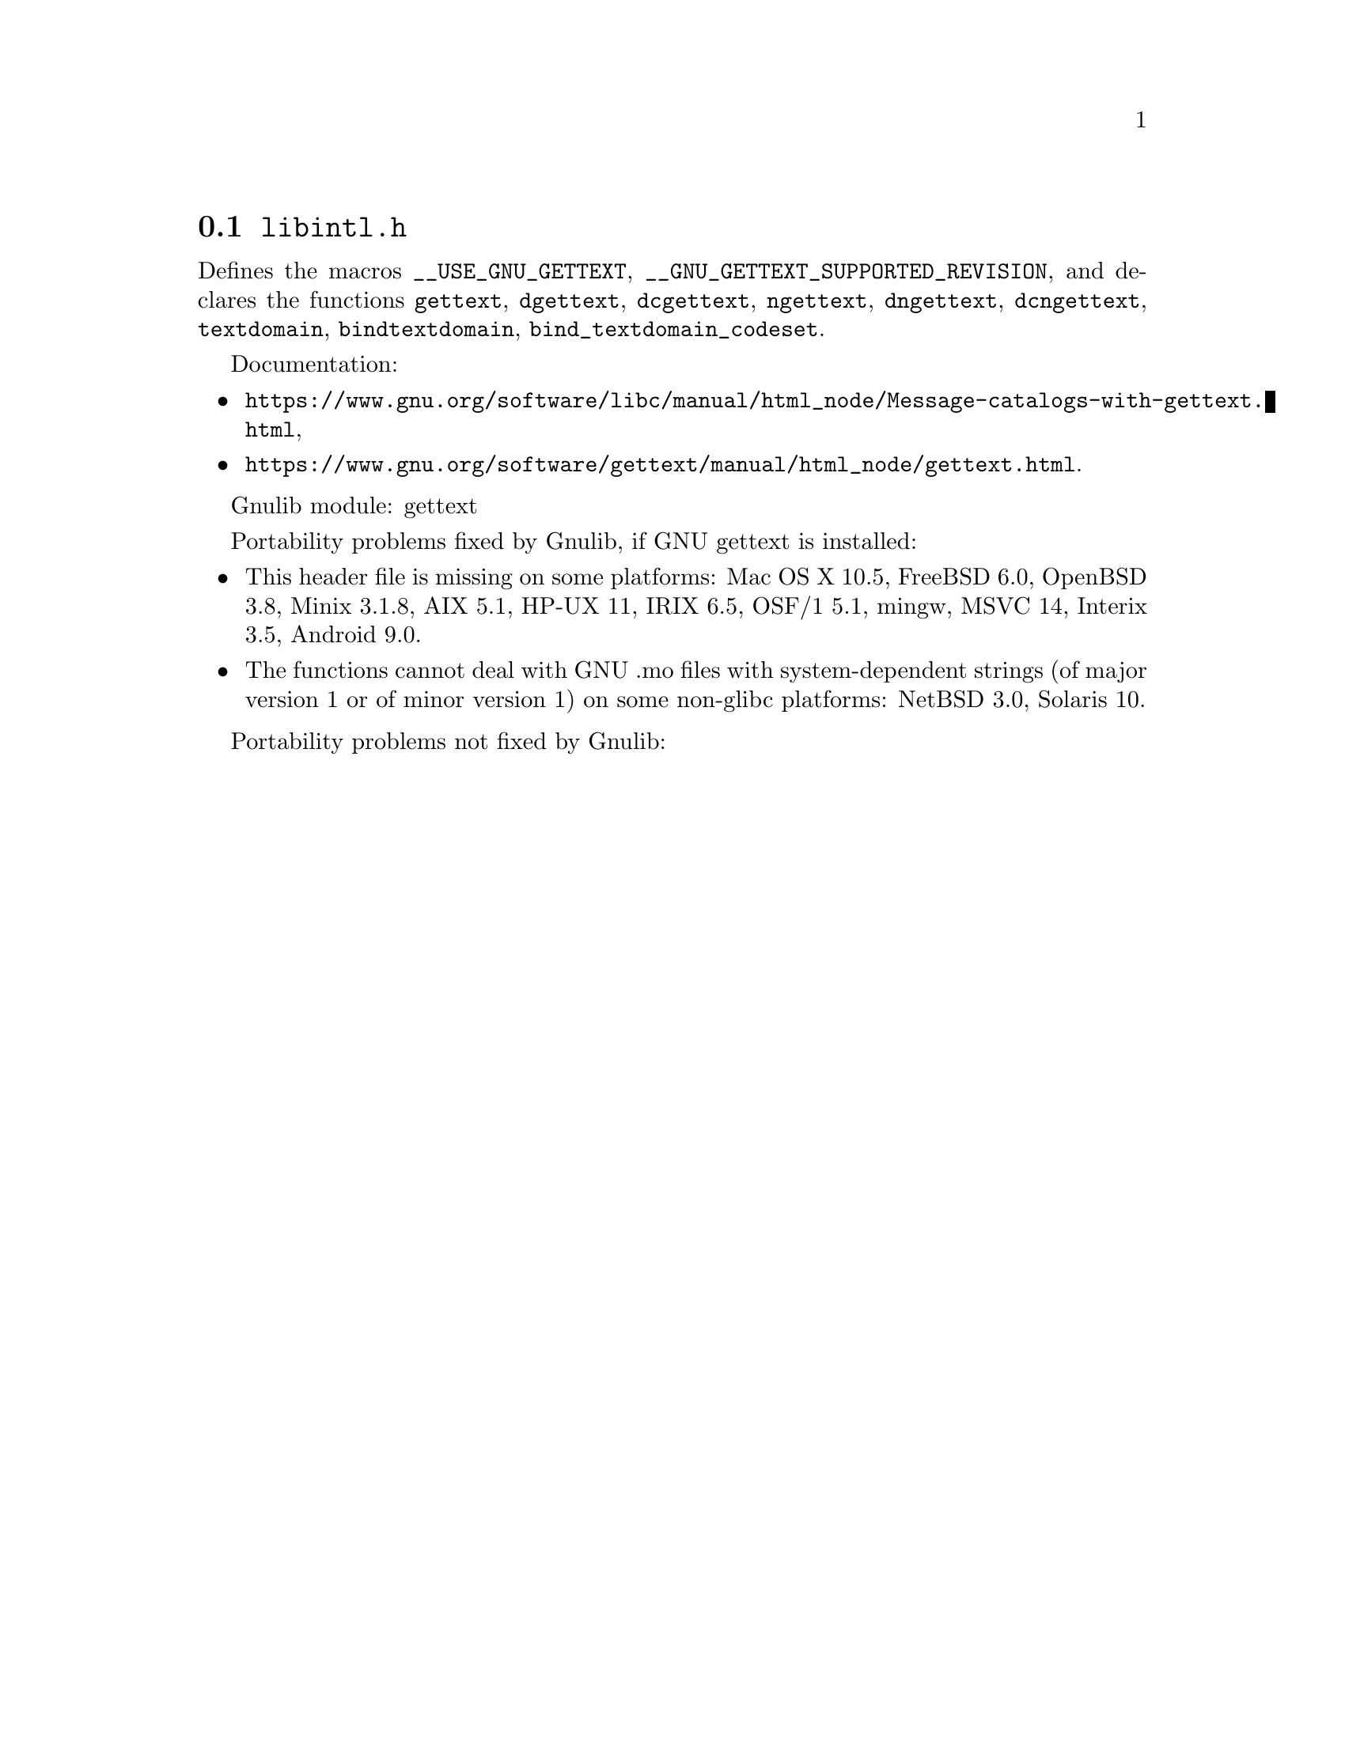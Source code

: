@node libintl.h
@section @file{libintl.h}

Defines the macros @code{__USE_GNU_GETTEXT},
@code{__GNU_GETTEXT_SUPPORTED_REVISION}, and declares the functions
@code{gettext}, @code{dgettext}, @code{dcgettext},
@code{ngettext}, @code{dngettext}, @code{dcngettext},
@code{textdomain}, @code{bindtextdomain}, @code{bind_textdomain_codeset}.

Documentation:
@itemize
@item
@ifinfo
@ref{Message catalogs with gettext,,The `gettext' family of functions,libc},
@end ifinfo
@ifnotinfo
@url{https://www.gnu.org/software/libc/manual/html_node/Message-catalogs-with-gettext.html},
@end ifnotinfo
@item
@ifinfo
@ref{gettext,,,gettext},
@end ifinfo
@ifnotinfo
@url{https://www.gnu.org/software/gettext/manual/html_node/gettext.html}.
@end ifnotinfo
@end itemize

Gnulib module: gettext

Portability problems fixed by Gnulib, if GNU gettext is installed:
@itemize
@item
This header file is missing on some platforms:
Mac OS X 10.5, FreeBSD 6.0, OpenBSD 3.8, Minix 3.1.8, AIX 5.1, HP-UX 11, IRIX 6.5, OSF/1 5.1, mingw, MSVC 14, Interix 3.5, Android 9.0.
@item
The functions cannot deal with GNU .mo files with system-dependent strings
(of major version 1 or of minor version 1) on some non-glibc platforms:
NetBSD 3.0, Solaris 10.
@end itemize

Portability problems not fixed by Gnulib:
@itemize
@end itemize
